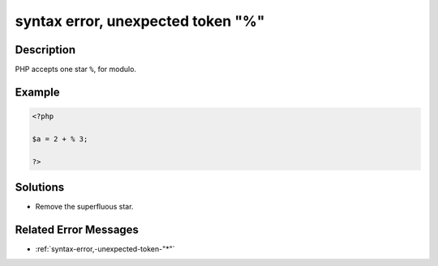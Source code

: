 .. _syntax-error,-unexpected-token-"%":

syntax error, unexpected token "%"
----------------------------------
 
.. meta::
	:description:
		syntax error, unexpected token "%": PHP accepts one star ``%``, for modulo.
	:og:image: https://php-changed-behaviors.readthedocs.io/en/latest/_static/logo.png
	:og:type: article
	:og:title: syntax error, unexpected token &quot;%&quot;
	:og:description: PHP accepts one star ``%``, for modulo
	:og:url: https://php-errors.readthedocs.io/en/latest/messages/syntax-error%2C-unexpected-token-%22%25%22.html
	:og:locale: en
	:twitter:card: summary_large_image
	:twitter:site: @exakat
	:twitter:title: syntax error, unexpected token "%"
	:twitter:description: syntax error, unexpected token "%": PHP accepts one star ``%``, for modulo
	:twitter:creator: @exakat
	:twitter:image:src: https://php-changed-behaviors.readthedocs.io/en/latest/_static/logo.png

.. raw:: html

	<script type="application/ld+json">{"@context":"https:\/\/schema.org","@graph":[{"@type":"WebPage","@id":"https:\/\/php-errors.readthedocs.io\/en\/latest\/tips\/syntax-error,-unexpected-token-\"%\".html","url":"https:\/\/php-errors.readthedocs.io\/en\/latest\/tips\/syntax-error,-unexpected-token-\"%\".html","name":"syntax error, unexpected token \"%\"","isPartOf":{"@id":"https:\/\/www.exakat.io\/"},"datePublished":"Fri, 21 Feb 2025 18:53:43 +0000","dateModified":"Fri, 21 Feb 2025 18:53:43 +0000","description":"PHP accepts one star ``%``, for modulo","inLanguage":"en-US","potentialAction":[{"@type":"ReadAction","target":["https:\/\/php-tips.readthedocs.io\/en\/latest\/tips\/syntax-error,-unexpected-token-\"%\".html"]}]},{"@type":"WebSite","@id":"https:\/\/www.exakat.io\/","url":"https:\/\/www.exakat.io\/","name":"Exakat","description":"Smart PHP static analysis","inLanguage":"en-US"}]}</script>

Description
___________
 
PHP accepts one star ``%``, for modulo.

Example
_______

.. code-block:: php

   <?php
   
   $a = 2 + % 3;
   
   ?>

Solutions
_________

+ Remove the superfluous star.

Related Error Messages
______________________

+ :ref:`syntax-error,-unexpected-token-"*"`
